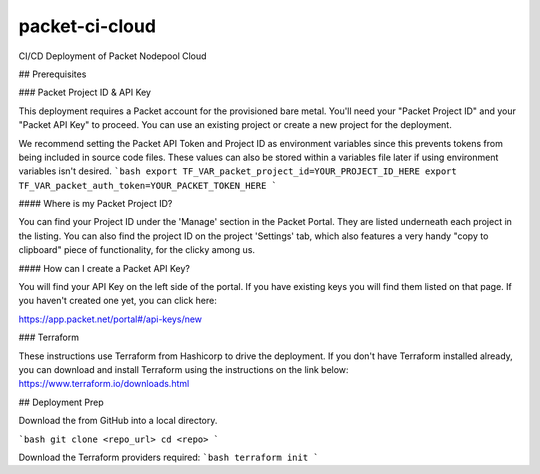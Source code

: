 packet-ci-cloud
===============

CI/CD Deployment of Packet Nodepool Cloud

## Prerequisites

### Packet Project ID & API Key

This deployment requires a Packet account for the provisioned bare metal. You'll need your "Packet Project ID" and your "Packet API Key" to proceed. You can use an existing project or create a new project for the deployment.

We recommend setting the Packet API Token and Project ID as environment variables since this prevents tokens from being included in source code files. These values can also be stored within a variables file later if using environment variables isn't desired.
```bash
export TF_VAR_packet_project_id=YOUR_PROJECT_ID_HERE
export TF_VAR_packet_auth_token=YOUR_PACKET_TOKEN_HERE
```

#### Where is my Packet Project ID?

You can find your Project ID under the 'Manage' section in the Packet Portal. They are listed underneath each project in the listing. You can also find the project ID on the project 'Settings' tab, which also features a very handy "copy to clipboard" piece of functionality, for the clicky among us.

#### How can I create a Packet API Key? 

You will find your API Key on the left side of the portal. If you have existing keys you will find them listed on that page. If you haven't created one yet, you can click here:

https://app.packet.net/portal#/api-keys/new

### Terraform

These instructions use Terraform from Hashicorp to drive the deployment. If you don't have Terraform installed already, you can download and install Terraform using the instructions on the link below:
https://www.terraform.io/downloads.html

## Deployment Prep

Download the from GitHub into a local directory.

```bash
git clone <repo_url>
cd <repo>
```

Download the Terraform providers required:
```bash
terraform init
```


